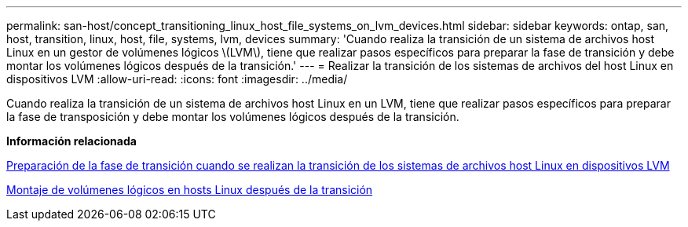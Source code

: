 ---
permalink: san-host/concept_transitioning_linux_host_file_systems_on_lvm_devices.html 
sidebar: sidebar 
keywords: ontap, san, host, transition, linux, host, file, systems, lvm, devices 
summary: 'Cuando realiza la transición de un sistema de archivos host Linux en un gestor de volúmenes lógicos \(LVM\), tiene que realizar pasos específicos para preparar la fase de transición y debe montar los volúmenes lógicos después de la transición.' 
---
= Realizar la transición de los sistemas de archivos del host Linux en dispositivos LVM
:allow-uri-read: 
:icons: font
:imagesdir: ../media/


[role="lead"]
Cuando realiza la transición de un sistema de archivos host Linux en un LVM, tiene que realizar pasos específicos para preparar la fase de transposición y debe montar los volúmenes lógicos después de la transición.

*Información relacionada*

xref:task_preparing_for_cutover_when_transitioning_linux_host_file_systems_on_lvm_devices.adoc[Preparación de la fase de transición cuando se realizan la transición de los sistemas de archivos host Linux en dispositivos LVM]

xref:task_mounting_logical_volumes_on_linux_host_after_transition.adoc[Montaje de volúmenes lógicos en hosts Linux después de la transición]
